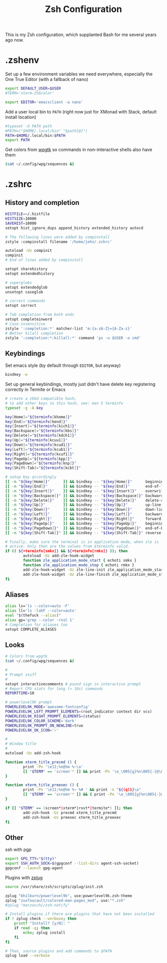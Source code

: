 #+TITLE: Zsh Configuration
#+PROPERTY: header-args :tangle-mode (identity #o444) :comments both

This is my Zsh configuration, which supplanted Bash for me several years ago now.

* .zshenv
:PROPERTIES:
:header-args+: :tangle ".zshenv"
:END:
Set up a few environment variables we need everywhere, especially the One True Editor (with a fallback of nano)
#+begin_src sh
  export DEFAULT_USER=$USER
  #TERM='xterm-256color'

  export EDITOR='emacsclient -a nano'
#+end_src

Add a user local bin to ~PATH~ (right now just for XMonad with Stack, default install location)
#+begin_src sh
  #typeset -U PATH path
  #PATH=("$HOME/.local/bin" "$path[@]")
  PATH=$HOME/.local/bin:$PATH
  export PATH
#+end_src

Get colors from [[https://github.com/deviantfero/wpgtk/][wpgtk]] so commands in non-interactive shells also have them
#+begin_src sh
  (cat ~/.config/wpg/sequences &)
#+end_src

* .zshrc
:PROPERTIES:
:header-args+: :tangle ".zshrc"
:END:
** History and completion
#+begin_src sh
  HISTFILE=~/.histfile
  HISTSIZE=10000
  SAVEHIST=10000
  setopt hist_ignore_dups append_history extended_history autocd

  # The following lines were added by compinstall
  zstyle :compinstall filename '/home/john/.zshrc'

  autoload -Uz compinit
  compinit
  # End of lines added by compinstall

  setopt sharehistory
  setopt extendedhistory

  # superglobs
  setopt extendedglob
  unsetopt caseglob

  # correct commands
  setopt correct

  # Tab completion from both ends
  setopt completeinword
  # Case-insensitive
  zstyle ':completion:*' matcher-list 'm:{a-zA-Z}={A-Za-z}'
  # Better kilall completion
  zstyle ':completion:*:killall:*' command 'ps -u $USER -o cmd'
#+end_src

** Keybindings
Set emacs style (by default through ~EDITOR~, but anyway)
#+begin_src sh
  bindkey -e
#+end_src

Set up general keybindings, mostly just didn't have delete key registering correctly in Termite or Emacs
#+begin_src sh
  # create a zkbd compatible hash;
  # to add other keys to this hash, see: man 5 terminfo
  typeset -g -A key

  key[Home]="${terminfo[khome]}"
  key[End]="${terminfo[kend]}"
  key[Insert]="${terminfo[kich1]}"
  key[Backspace]="${terminfo[kbs]}"
  key[Delete]="${terminfo[kdch1]}"
  key[Up]="${terminfo[kcuu1]}"
  key[Down]="${terminfo[kcud1]}"
  key[Left]="${terminfo[kcub1]}"
  key[Right]="${terminfo[kcuf1]}"
  key[PageUp]="${terminfo[kpp]}"
  key[PageDown]="${terminfo[knp]}"
  key[Shift-Tab]="${terminfo[kcbt]}"

  # setup key accordingly
  [[ -n "${key[Home]}"      ]] && bindkey -- "${key[Home]}"      beginning-of-line
  [[ -n "${key[End]}"       ]] && bindkey -- "${key[End]}"       end-of-line
  [[ -n "${key[Insert]}"    ]] && bindkey -- "${key[Insert]}"    overwrite-mode
  [[ -n "${key[Backspace]}" ]] && bindkey -- "${key[Backspace]}" backward-delete-char
  [[ -n "${key[Delete]}"    ]] && bindkey -- "${key[Delete]}"    delete-char
  [[ -n "${key[Up]}"        ]] && bindkey -- "${key[Up]}"        up-line-or-history
  [[ -n "${key[Down]}"      ]] && bindkey -- "${key[Down]}"      down-line-or-history
  [[ -n "${key[Left]}"      ]] && bindkey -- "${key[Left]}"      backward-char
  [[ -n "${key[Right]}"     ]] && bindkey -- "${key[Right]}"     forward-char
  [[ -n "${key[PageUp]}"    ]] && bindkey -- "${key[PageUp]}"    beginning-of-buffer-or-history
  [[ -n "${key[PageDown]}"  ]] && bindkey -- "${key[PageDown]}"  end-of-buffer-or-history
  [[ -n "${key[Shift-Tab]}" ]] && bindkey -- "${key[Shift-Tab]}" reverse-menu-complete

  # Finally, make sure the terminal is in application mode, when zle is
  # active. Only then are the values from $terminfo valid.
  if (( ${+terminfo[smkx]} && ${+terminfo[rmkx]} )); then
          autoload -Uz add-zle-hook-widget
          function zle_application_mode_start { echoti smkx }
          function zle_application_mode_stop { echoti rmkx }
          add-zle-hook-widget -Uz zle-line-init zle_application_mode_start
          add-zle-hook-widget -Uz zle-line-finish zle_application_mode_stop
  fi
#+end_src

** Aliases
#+begin_src sh
  alias ls='ls --color=auto -F'
  alias ll='ls -lahF --color=auto'
  eval "$(thefuck --alias)"
  alias gp='grep --color -rniC 1'
  # Completion for aliases too
  setopt COMPLETE_ALIASES
#+end_src

** Looks
#+begin_src sh
  # Colors from wpgtk
  (cat ~/.config/wpg/sequences &)

  #
  # Prompt stuff
  #
  setopt interactivecomments # pound sign in interactive prompt
  # Report CPU stats for long (> 10s) commands
  REPORTTIME=10

  # powerlevel9k prompt
  POWERLEVEL9K_MODE='awesome-fontconfig'
  POWERLEVEL9K_LEFT_PROMPT_ELEMENTS=(root_indicator context dir vcs)
  POWERLEVEL9K_RIGHT_PROMPT_ELEMENTS=(status)
  POWERLEVEL9K_COLOR_SCHEME='dark'
  POWERLEVEL9K_PROMPT_ON_NEWLINE=true
  POWERLEVEL9K_OK_ICON='✓'

  #
  # Window title
  #
  autoload -Uz add-zsh-hook

  function xterm_title_precmd () {
          print -Pn '\e]2;%n@%m %~\a'
          [[ "$TERM" == 'screen'* ]] && print -Pn '\e_\005{g}%n\005{-}@\005{m}%m\005{-} \005{B}%~\005{-}\e\\'
  }

  function xterm_title_preexec () {
          print -Pn '\e]2;%n@%m %~ %# ' && print -n "${(q)1}\a"
          [[ "$TERM" == 'screen'* ]] && { print -Pn '\e_\005{g}%n\005{-}@\005{m}%m\005{-} \005{B}%~\005{-} %# ' && print -n "${(q)1}\e\\"; }
  }

  if [[ "$TERM" == (screen*|xterm*|rxvt*|termite*) ]]; then
          add-zsh-hook -Uz precmd xterm_title_precmd
          add-zsh-hook -Uz preexec xterm_title_preexec
  fi
#+end_src

** Other
ssh with pgp
#+begin_src sh
  export GPG_TTY="$(tty)"
  export SSH_AUTH_SOCK=$(gpgconf --list-dirs agent-ssh-socket)
  gpgconf --launch gpg-agent
#+end_src

Plugins with [[https://github.com/zplug/zplug][zplug]]
#+begin_src sh
  source /usr/share/zsh/scripts/zplug/init.zsh

  zplug "bhilburn/powerlevel9k", use:powerlevel9k.zsh-theme
  zplug "zuxfoucault/colored-man-pages_mod", use:"*.zsh"
  #zplug "marzocchi/zsh-notify"

  # Install plugins if there are plugins that have not been installed
  if ! zplug check --verbose; then
      printf "Install? [y/N]: "
      if read -q; then
          echo; zplug install
      fi
  fi

  # Then, source plugins and add commands to $PATH
  zplug load --verbose
#+end_src
